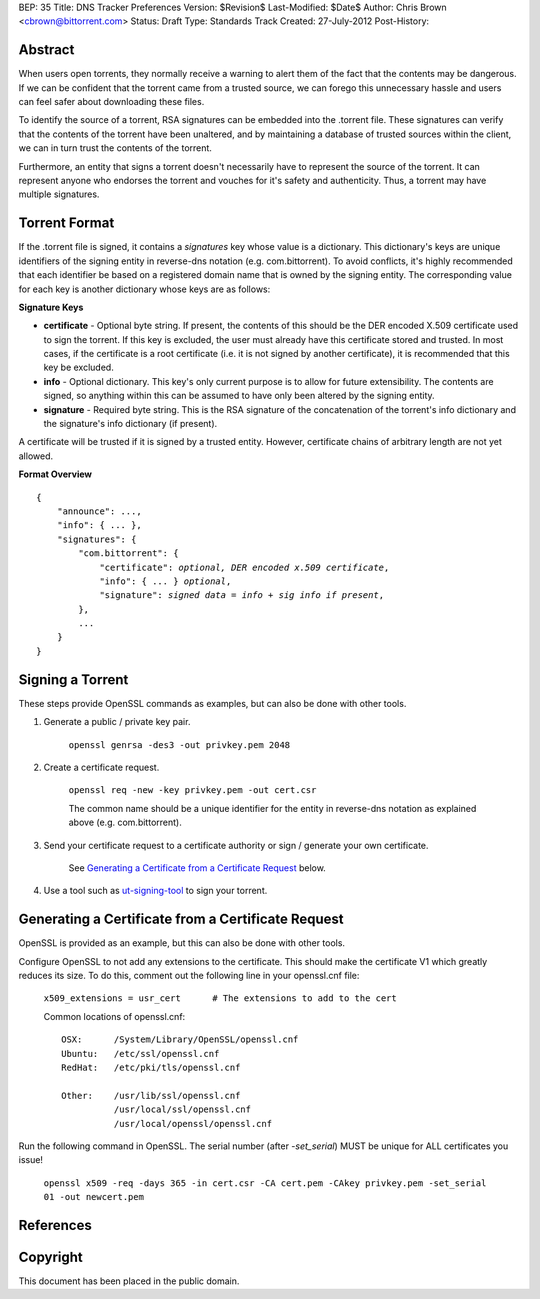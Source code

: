 BEP: 35
Title: DNS Tracker Preferences
Version: $Revision$
Last-Modified: $Date$
Author:  Chris Brown <cbrown@bittorrent.com>
Status:  Draft
Type:    Standards Track
Created: 27-July-2012
Post-History:

Abstract
========

When users open torrents, they normally receive a warning to alert them of the fact that the contents may be dangerous. If we can be confident that the torrent came from a trusted source, we can forego this unnecessary hassle and users can feel safer about downloading these files.

To identify the source of a torrent, RSA signatures can be embedded into the .torrent file. These signatures can verify that the contents of the torrent have been unaltered, and by maintaining a database of trusted sources within the client, we can in turn trust the contents of the torrent.

Furthermore, an entity that signs a torrent doesn't necessarily have to represent the source of the torrent. It can represent anyone who endorses the torrent and vouches for it's safety and authenticity.  Thus, a torrent may have multiple signatures.


Torrent Format
==============

If the .torrent file is signed, it contains a *signatures* key whose value is a dictionary. This dictionary's keys are unique identifiers of the signing entity in reverse-dns notation (e.g. com.bittorrent). To avoid conflicts, it's highly recommended that each identifier be based on a registered domain name that is owned by the signing entity. The corresponding value for each key is another dictionary whose keys are as follows:

**Signature Keys**

* **certificate** - Optional byte string. If present, the contents of this should be the DER encoded X.509 certificate used to sign the torrent. If this key is excluded, the user must already have this certificate stored and trusted. In most cases, if the certificate is a root certificate (i.e. it is not signed by another certificate), it is recommended that this key be excluded.

* **info** - Optional dictionary. This key's only current purpose is to allow for future extensibility. The contents are signed, so anything within this can be assumed to have only been altered by the signing entity.

* **signature** - Required byte string. This is the RSA signature of the concatenation of the torrent's info dictionary and the signature's info dictionary (if present).

A certificate will be trusted if it is signed by a trusted entity. However, certificate chains of arbitrary length are not yet allowed.

**Format Overview**

.. parsed-literal::

    {
        "announce": ...,
        "info": { ... },
        "signatures": {
            "com.bittorrent": {
                "certificate": *optional, DER encoded x.509 certificate*,
                "info": { ... } *optional*,
                "signature": *signed data = info + sig info if present*,
            },
            ...
        }
    }


Signing a Torrent
=================

These steps provide OpenSSL commands as examples, but can also be done with other tools.

1. Generate a public / private key pair.

    ``openssl genrsa -des3 -out privkey.pem 2048``

2. Create a certificate request.

    ``openssl req -new -key privkey.pem -out cert.csr``

    The common name should be a unique identifier for the entity in reverse-dns notation as explained above (e.g. com.bittorrent).

3. Send your certificate request to a certificate authority or sign / generate your own certificate.

    See `Generating a Certificate from a Certificate Request`_ below.

4. Use a tool such as `ut-signing-tool`_ to sign your torrent.


Generating a Certificate from a Certificate Request
===================================================

OpenSSL is provided as an example, but this can also be done with other tools.

Configure OpenSSL to not add any extensions to the certificate. This should make the certificate V1 which greatly reduces its size. To do this, comment out the following line in your openssl.cnf file:

    ``x509_extensions = usr_cert      # The extensions to add to the cert``

    Common locations of openssl.cnf:

    ::
        
        OSX:      /System/Library/OpenSSL/openssl.cnf 
        Ubuntu:   /etc/ssl/openssl.cnf
        RedHat:   /etc/pki/tls/openssl.cnf

        Other:    /usr/lib/ssl/openssl.cnf
                  /usr/local/ssl/openssl.cnf
                  /usr/local/openssl/openssl.cnf


Run the following command in OpenSSL. The serial number (after *-set_serial*) MUST be unique for ALL certificates you issue!

    ``openssl x509 -req -days 365 -in cert.csr -CA cert.pem -CAkey privkey.pem -set_serial 01 -out newcert.pem``


References
==========

.. _`ut-signing-tool`: https://github.com/bittorrent/ut-signing-tool


Copyright
=========

This document has been placed in the public domain.


..
   Local Variables:
   mode: indented-text
   indent-tabs-mode: nil
   sentence-end-double-space: t
   fill-column: 70
   coding: utf-8
   End:
